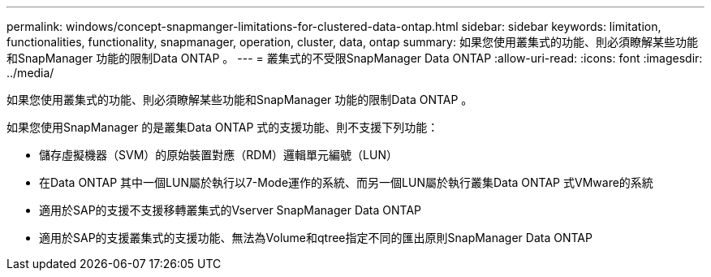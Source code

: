 ---
permalink: windows/concept-snapmanger-limitations-for-clustered-data-ontap.html 
sidebar: sidebar 
keywords: limitation, functionalities, functionality, snapmanager, operation, cluster, data, ontap 
summary: 如果您使用叢集式的功能、則必須瞭解某些功能和SnapManager 功能的限制Data ONTAP 。 
---
= 叢集式的不受限SnapManager Data ONTAP
:allow-uri-read: 
:icons: font
:imagesdir: ../media/


[role="lead"]
如果您使用叢集式的功能、則必須瞭解某些功能和SnapManager 功能的限制Data ONTAP 。

如果您使用SnapManager 的是叢集Data ONTAP 式的支援功能、則不支援下列功能：

* 儲存虛擬機器（SVM）的原始裝置對應（RDM）邏輯單元編號（LUN）
* 在Data ONTAP 其中一個LUN屬於執行以7-Mode運作的系統、而另一個LUN屬於執行叢集Data ONTAP 式VMware的系統
* 適用於SAP的支援不支援移轉叢集式的Vserver SnapManager Data ONTAP
* 適用於SAP的支援叢集式的支援功能、無法為Volume和qtree指定不同的匯出原則SnapManager Data ONTAP

